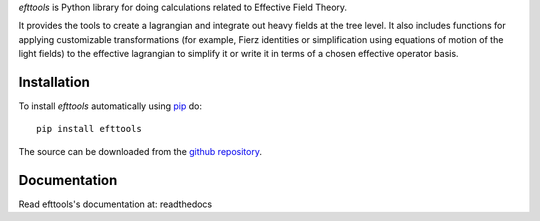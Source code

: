 *efttools* is Python library for doing calculations related
to Effective Field Theory.

It provides the tools to create a lagrangian and integrate out heavy
fields at the tree level. It also includes functions for applying
customizable transformations (for example, Fierz identities or
simplification using equations of motion of the light fields) to the
effective lagrangian to simplify it or write it in terms of a chosen
effective operator basis.

Installation
============

To install `efttools` automatically using `pip`_ do::

  pip install efttools

The source can be downloaded from the `github repository`_.

.. _pip: https://pypi.python.org/pypi/pip/

.. _github repository: https://github.com/jccriado/efttools
  
Documentation
=============

Read efttools's documentation at: readthedocs


